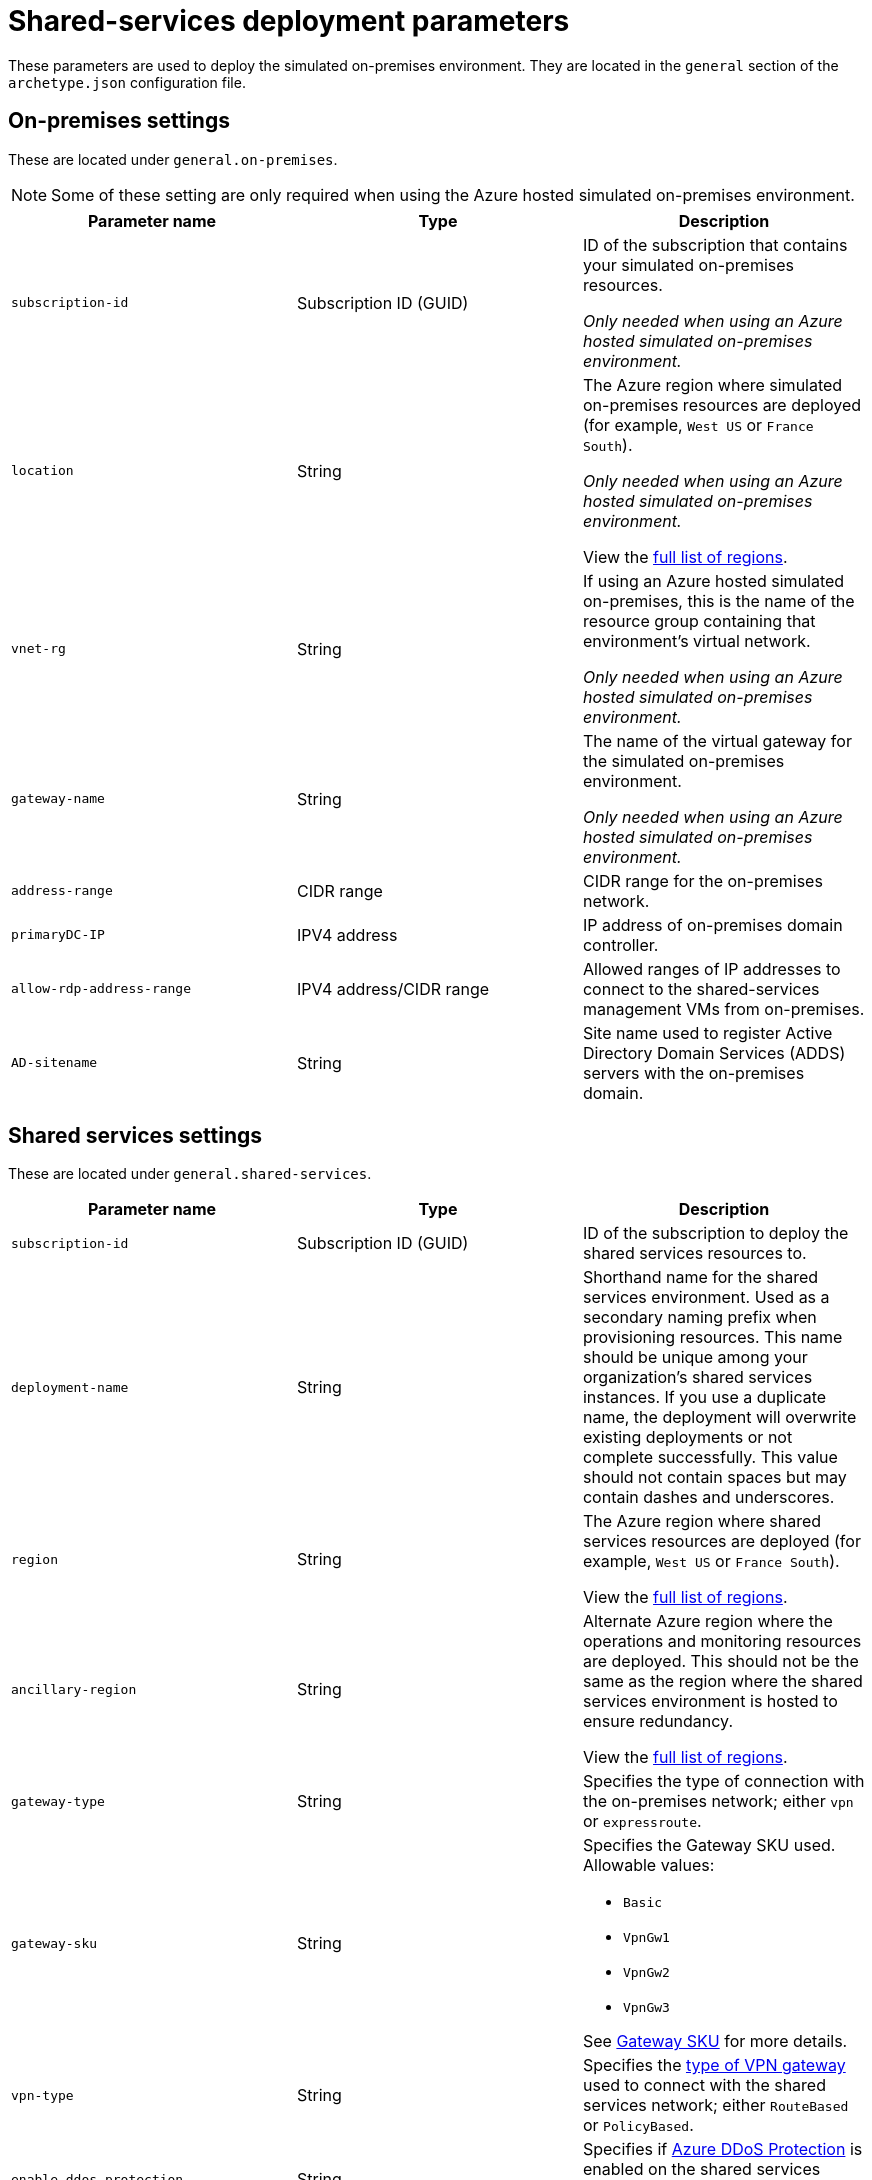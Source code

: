 = Shared-services deployment parameters

These parameters are used to deploy the simulated on-premises environment. They are located in the `general` section of the `archetype.json` configuration file.

== On-premises settings

These are located under `general.on-premises`. 

NOTE: Some of these setting are only required when using the Azure hosted simulated on-premises environment.

[options="header",cols="a,,a"]
|===
| Parameter name | Type | Description

| `subscription-id`
| Subscription ID (GUID)
| ID of the subscription that contains your simulated on-premises resources.

_Only needed when using an Azure hosted simulated on-premises environment._

| `location`
| String
| The Azure region where simulated on-premises resources are deployed (for example, `West US` or `France South`).

_Only needed when using an Azure hosted simulated on-premises environment._

View the https://azure.microsoft.com/regions/[full list of regions].

| `vnet-rg`
| String
| If using an Azure hosted simulated on-premises, this is the name of the resource group containing that environment’s virtual network. 

_Only needed when using an Azure hosted simulated on-premises environment._

| `gateway-name` 
| String
| The name of the virtual gateway for the simulated on-premises environment.

_Only needed when using an Azure hosted simulated on-premises environment._

| `address-range`
| CIDR range
| CIDR range for the on-premises network.

| `primaryDC-IP`
| IPV4 address
| IP address of on-premises domain controller.

| `allow-rdp-address-range`
| IPV4 address/CIDR range
| Allowed ranges of IP addresses to connect to the shared-services management VMs from on-premises.

| `AD-sitename`
| String
| Site name used to register Active Directory Domain Services (ADDS) servers with the on-premises domain.
|===

== Shared services settings

These are located under `general.shared-services`. 

[options="header",cols="a,,a"]
|===
| Parameter name | Type | Description

| `subscription-id`
| Subscription ID (GUID)
| ID of the subscription to deploy the shared services resources to.

| `deployment-name`
| String
| Shorthand name for the shared services environment. Used as a secondary naming prefix when provisioning resources. This name should be unique among your organization’s shared services instances. If you use a duplicate name, the deployment will overwrite existing deployments or not complete successfully. This value should not contain spaces but may contain dashes and underscores.

| `region`
| String
| The Azure region where shared services resources are deployed (for example, `West US` or `France South`).

View the https://azure.microsoft.com/regions/[full list of regions].

| `ancillary-region`
| String
| Alternate Azure region where the operations and monitoring resources are deployed. This should not be the same as the region where the shared services environment is hosted to ensure redundancy.

View the https://azure.microsoft.com/regions/[full list of regions].

| `gateway-type`
| String
| Specifies the type of connection with the on-premises network; either `vpn` or `expressroute`.

| `gateway-sku`
| String
| Specifies the Gateway SKU used. Allowable values:

- `Basic`
- `VpnGw1`
- `VpnGw2`
- `VpnGw3`

See https://docs.microsoft.com/azure/vpn-gateway/vpn-gateway-about-vpn-gateway-settings#gwsku[Gateway SKU] for more details.

| `vpn-type`
| String 
| Specifies the https://docs.microsoft.com/azure/vpn-gateway/vpn-gateway-connect-multiple-policybased-rm-ps#about-policy-based-and-route-based-vpn-gateways[type of VPN gateway] used to connect with the shared services network; either `RouteBased` or `PolicyBased`.

| `enable-ddos-protection`
| String
| Specifies if https://docs.microsoft.com/azure/virtual-network/ddos-protection-overview[Azure DDoS Protection] is enabled on the shared services virtual network automatically on creation.

| `azure-firewall-private-ip`
| IPV4 address
| IP address assigned to the Azure Firewall controlling access to the Internet.

| `ubuntu-nva-lb-ip-address`
| IPV4 address
| IP address assigned to the Linux VM-based firewall controlling access to the Internet. 

_Optional. Used when deploying Ubuntu VM for firewall purposes._

| `ubuntu-nva-address-start`
| IPV4 address
| IP address assigned to the Linux VM-based firewall controlling access to the Internet. 

_Optional. Used when deploying Ubuntu VM for firewall purposes._

| `squid-nva-address-start`
| IPV4 address
| IP address assigned to the Squid proxy NVA. 

_Optional. Used when deploying a Squid NVA for proxy services._

| `domain-admin-user`
| String
| Domain user with rights to add trust relationship between on-premises domain and domain controllers hosted in the shared services environment. 

Note that to prevent conflicts when Key Vault stores this user information as a secret, `domain-admin-user` must be different than `local-admin-user`.

| `domain-name`
| String
| The domain name used by your on-premises network.

| `local-admin-user`
| String
| User account to create as local admin on VMs created within the shared services. 

Note that to prevent conflicts when Key Vault stores this user information as a secret, `domain-admin-user` must be different than `local-admin-user`.

| `adds-address-start`
| IPV4 address 
| IP address for the first ADDS server deployed to the shared services subnet. Additional servers use an IP address incremented from this starting address.

| `enable-encryption`
| Boolean
| Determines if virtual disks are automatically encrypted on creation. Only Windows VM encryption is supported. When this value is set to true, the toolkit will use the values from `encryption-keys-for` to create certificates in Key Vault.

| `network`
| link:../../use/common-parameters.adoc#network-parameters[Network object]
| The configuration for the shared services virtual network. 

Note that for the hub network, the subnet entries for the _AzureFirewallSubnet_ and _GatewaySubnet_ subnets are required and should not be modified from the versions in the sample configuration file.

| `encryption-keys-for`
| String[Array]
| Lists the module names that need encryption keys to be generated in Key Vault. If modules are specified, the toolkit will create certificates in Key Vault. These certificates are passed to a VM deployment to provide BitLocker encryption (only Windows encryption VMs are supported). 

This parameter is only used by the toolkit when `enable-encryption` is set to true.

| `module-dependencies`
| link:../../use/common-parameters.adoc#module-dependency-parameters[Module Dependencies object] 
| This object defines the locations, dependencies, and behavior of resource modules used for a deployment.

|===